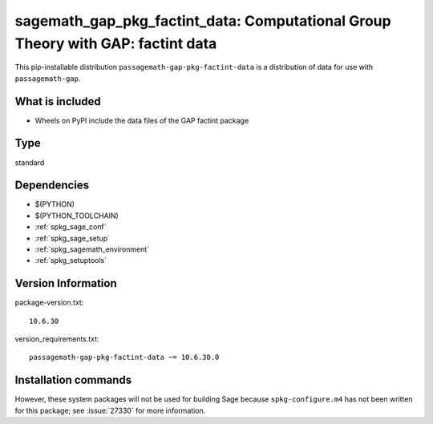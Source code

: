 .. _spkg_sagemath_gap_pkg_factint_data:

=====================================================================================================
sagemath_gap_pkg_factint_data: Computational Group Theory with GAP: factint data
=====================================================================================================


This pip-installable distribution ``passagemath-gap-pkg-factint-data`` is a
distribution of data for use with ``passagemath-gap``.


What is included
----------------

- Wheels on PyPI include the data files of the GAP factint package


Type
----

standard


Dependencies
------------

- $(PYTHON)
- $(PYTHON_TOOLCHAIN)
- :ref:`spkg_sage_conf`
- :ref:`spkg_sage_setup`
- :ref:`spkg_sagemath_environment`
- :ref:`spkg_setuptools`

Version Information
-------------------

package-version.txt::

    10.6.30

version_requirements.txt::

    passagemath-gap-pkg-factint-data ~= 10.6.30.0

Installation commands
---------------------

.. tab:: PyPI:

   .. CODE-BLOCK:: bash

       $ pip install passagemath-gap-pkg-factint-data~=10.6.30.0

.. tab:: Sage distribution:

   .. CODE-BLOCK:: bash

       $ sage -i sagemath_gap_pkg_factint_data


However, these system packages will not be used for building Sage
because ``spkg-configure.m4`` has not been written for this package;
see :issue:`27330` for more information.
